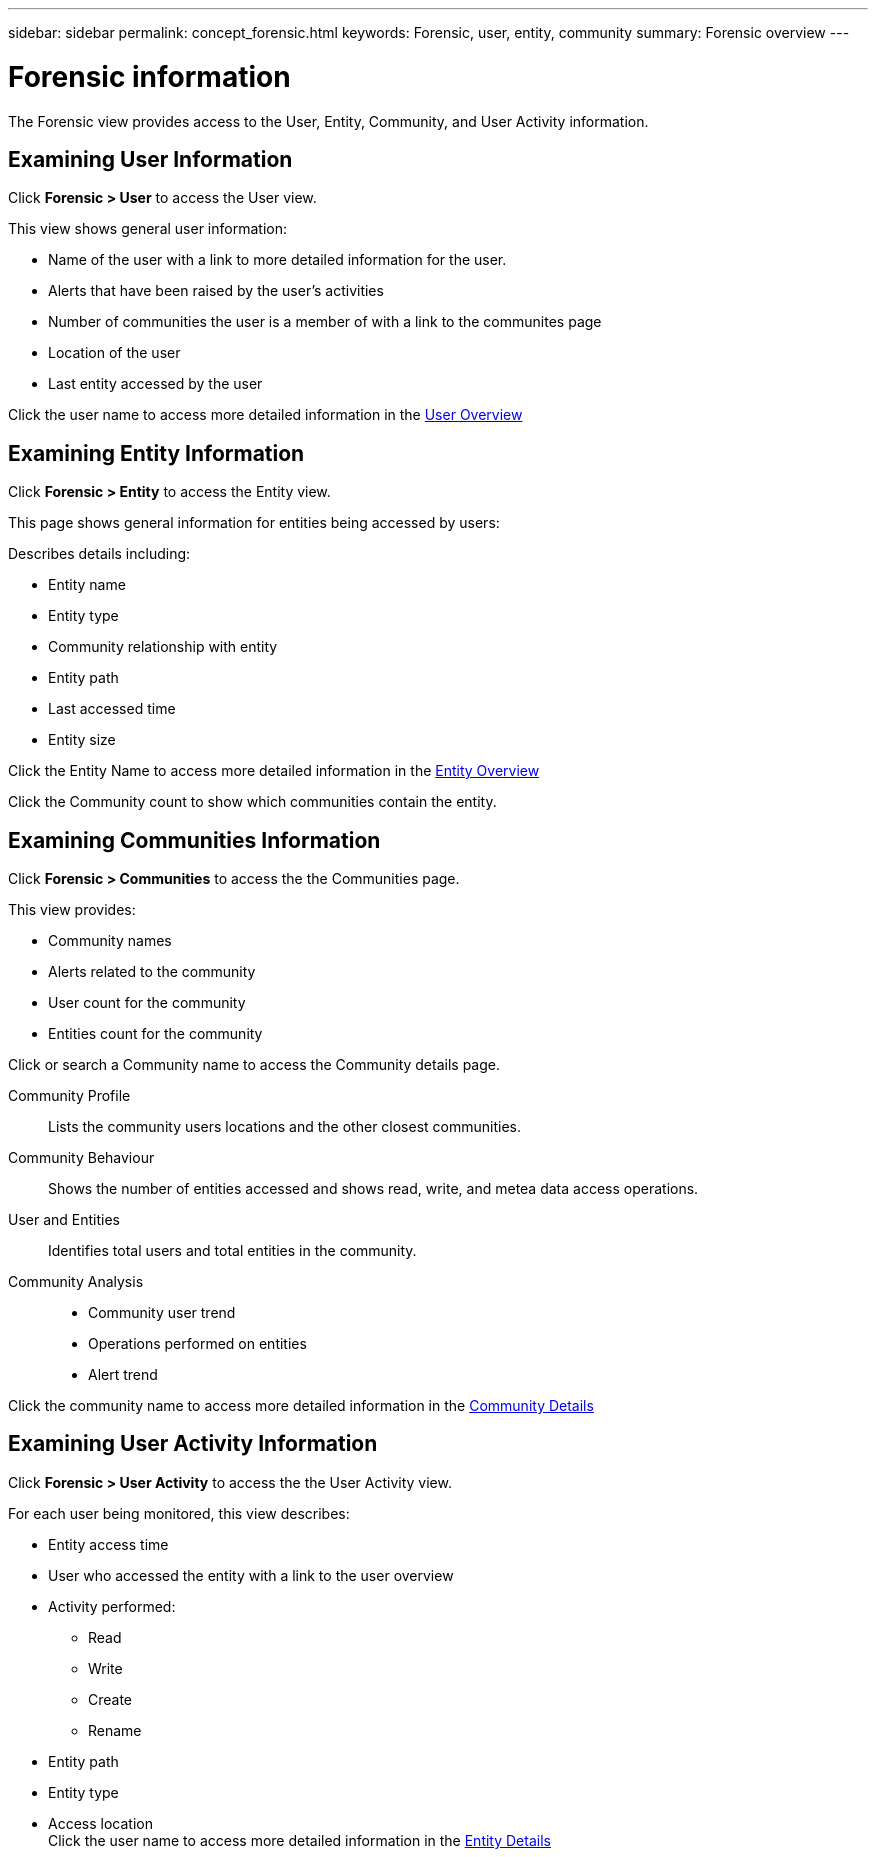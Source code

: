 ---
sidebar: sidebar
permalink: concept_forensic.html
keywords:  Forensic, user, entity, community 
summary: Forensic overview
---

= Forensic information

:history: Review 1/17, 
:toc: macro
:hardbreaks:
:toclevels: 1
:nofooter:
:icons: font
:linkattrs:
:imagesdir: ./media/

[.lead]
The Forensic view provides access to the User, Entity, Community, and User Activity information. 
//*You use these to understand the relationship between entity access and user activities.* 

== Examining User Information 

Click *Forensic > User* to access the User view. 

This view shows general user information:

* Name of the user with a link to more detailed information for the user.
* Alerts that have been raised by the user's activities
* Number of communities the user is a member of with a link to the communites page
* Location of the user
* Last entity accessed by the user

Click the user name to access more detailed information in the link:forensic_user_detail.html[User Overview] 

== Examining Entity Information 

Click *Forensic > Entity* to access the Entity view.

This page shows general information for entities being accessed by users: 

Describes details including:

* Entity name 
* Entity type

//* Alerts that have been raised *CHECK THIS*
* Community relationship with entity
* Entity path
* Last accessed time
* Entity size

Click the Entity Name to access more detailed information in the  link:forensic_entity_detail.html[Entity Overview]

Click the Community count to show which communities contain the entity.  

== Examining Communities Information


Click *Forensic > Communities* to access the the Communities page. 

This view provides: 

* Community names
* Alerts related to the community
* User count for the community
* Entities count for the community

Click or search a Community name to access the Community details page.

//Based on wireframes

Community Profile:: 
Lists the community users locations and the other closest communities.  

Community Behaviour::  
Shows the number of entities accessed and shows read, write, and metea data access operations.

User and Entities::
Identifies total users and total entities in the community. 

Community Analysis::

* Community user trend
* Operations performed on entities
* Alert trend

Click the community name to access more detailed information in the link:forensic_community_detail.html[Community Details]

== Examining User Activity Information

Click *Forensic > User Activity* to access the the User Activity view.

For each user being monitored, this view describes:

* Entity access time
* User who accessed the entity with a link to the user overview 

* Activity performed:
** Read
** Write
** Create
** Rename
//delete?
* Entity path
* Entity type 
* Access location
Click the user name to access more detailed information in the link:forensic_user_detail.html[Entity Details]







